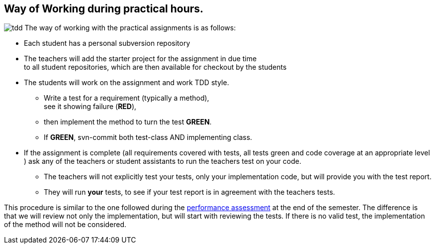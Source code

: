 == Way of Working during practical hours.


image:tdd.png[float="right"] The way of working with the practical assignments is as follows:

* Each student has a personal subversion repository
* The teachers will add the starter project for the assignment in due time +
 to all student repositories, which are then available for checkout by the students
* The students will work on the assignment and work TDD style.
** Write a test for a requirement (typically a method), +
  see it showing failure ([red,bold]*RED*),
** then implement the method to turn the test [green,bold]*GREEN*.
** If [green,bold]*GREEN*, svn-commit both test-class AND implementing class.
* If the assignment is complete (all requirements covered with tests, all tests green and code coverage at an appropriate level )
  ask any of the teachers or student assistants to run the teachers test on your code.
** The teachers will not explicitly test your tests, only your implementation code, but will provide you with the test report.
** They will run *your* tests, to see if your test report is in agreement with the teachers tests.

This procedure is similar to the one followed during the link:2019/assessmentcorrectionrules.html[performance assessment] at the end of the semester.
The difference is that we will review not only the implementation, but will start with reviewing the tests.
If there is no valid test, the implementation of the method will not be considered.
